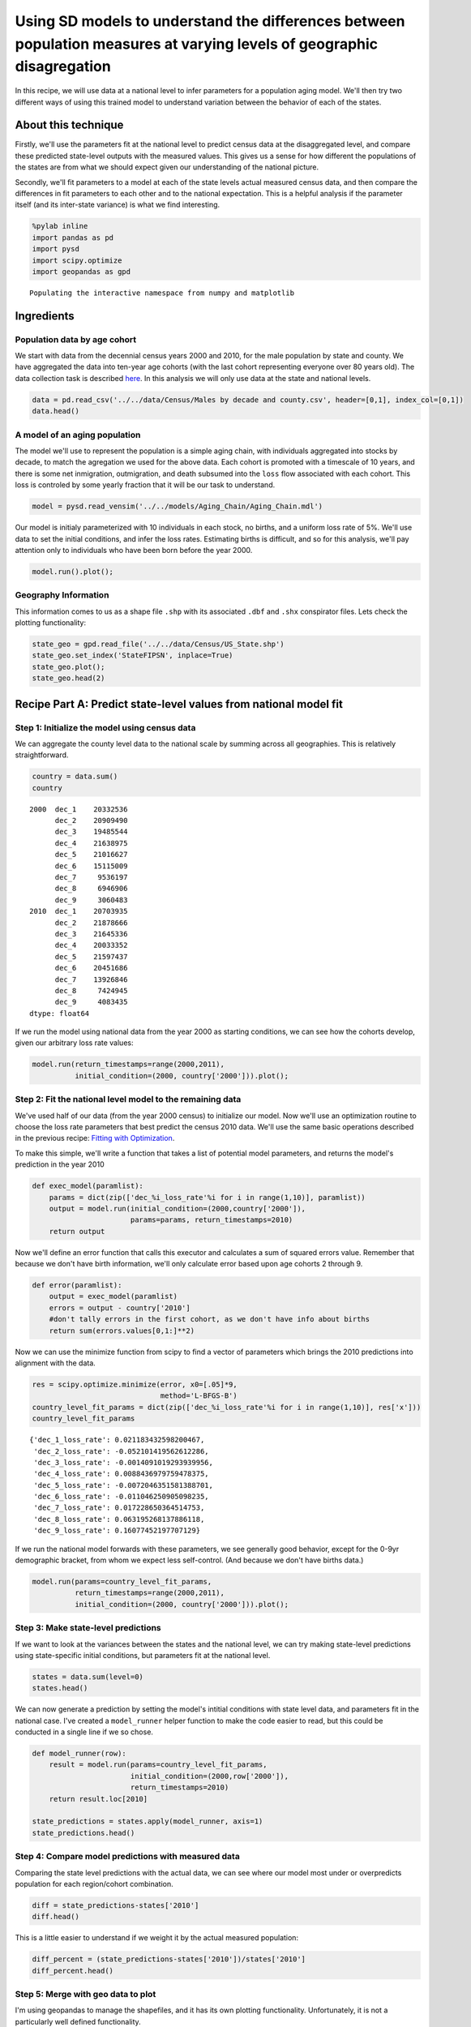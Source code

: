 
Using SD models to understand the differences between population measures at varying levels of geographic disagregation
=======================================================================================================================

In this recipe, we will use data at a national level to infer parameters
for a population aging model. We'll then try two different ways of using
this trained model to understand variation between the behavior of each
of the states.

About this technique
--------------------

Firstly, we'll use the parameters fit at the national level to predict
census data at the disaggregated level, and compare these predicted
state-level outputs with the measured values. This gives us a sense for
how different the populations of the states are from what we should
expect given our understanding of the national picture.

Secondly, we'll fit parameters to a model at each of the state levels
actual measured census data, and then compare the differences in fit
parameters to each other and to the national expectation. This is a
helpful analysis if the parameter itself (and its inter-state variance)
is what we find interesting.

.. code:: python

    %pylab inline
    import pandas as pd
    import pysd
    import scipy.optimize
    import geopandas as gpd


.. parsed-literal::

    Populating the interactive namespace from numpy and matplotlib


Ingredients
-----------

Population data by age cohort
~~~~~~~~~~~~~~~~~~~~~~~~~~~~~

We start with data from the decennial census years 2000 and 2010, for
the male population by state and county. We have aggregated the data
into ten-year age cohorts (with the last cohort representing everyone
over 80 years old). The data collection task is described
`here <data/Census/US%20Census%20Data%20Collection.ipynb>`__. In this
analysis we will only use data at the state and national levels.

.. code:: python

    data = pd.read_csv('../../data/Census/Males by decade and county.csv', header=[0,1], index_col=[0,1])
    data.head()




.. raw:: html

    <div>
    <table border="1" class="dataframe">
      <thead>
        <tr>
          <th></th>
          <th></th>
          <th colspan="9" halign="left">2000</th>
          <th colspan="9" halign="left">2010</th>
        </tr>
        <tr>
          <th></th>
          <th></th>
          <th>dec_1</th>
          <th>dec_2</th>
          <th>dec_3</th>
          <th>dec_4</th>
          <th>dec_5</th>
          <th>dec_6</th>
          <th>dec_7</th>
          <th>dec_8</th>
          <th>dec_9</th>
          <th>dec_1</th>
          <th>dec_2</th>
          <th>dec_3</th>
          <th>dec_4</th>
          <th>dec_5</th>
          <th>dec_6</th>
          <th>dec_7</th>
          <th>dec_8</th>
          <th>dec_9</th>
        </tr>
        <tr>
          <th>state</th>
          <th>county</th>
          <th></th>
          <th></th>
          <th></th>
          <th></th>
          <th></th>
          <th></th>
          <th></th>
          <th></th>
          <th></th>
          <th></th>
          <th></th>
          <th></th>
          <th></th>
          <th></th>
          <th></th>
          <th></th>
          <th></th>
          <th></th>
        </tr>
      </thead>
      <tbody>
        <tr>
          <th rowspan="5" valign="top">1</th>
          <th>1</th>
          <td>3375</td>
          <td>3630</td>
          <td>2461</td>
          <td>3407</td>
          <td>3283</td>
          <td>2319</td>
          <td>1637</td>
          <td>825</td>
          <td>284</td>
          <td>3867</td>
          <td>4384</td>
          <td>3082</td>
          <td>3598</td>
          <td>4148</td>
          <td>3390</td>
          <td>2293</td>
          <td>1353</td>
          <td>454</td>
        </tr>
        <tr>
          <th>3</th>
          <td>9323</td>
          <td>10094</td>
          <td>7600</td>
          <td>9725</td>
          <td>10379</td>
          <td>8519</td>
          <td>6675</td>
          <td>4711</td>
          <td>1822</td>
          <td>11446</td>
          <td>12006</td>
          <td>9976</td>
          <td>11042</td>
          <td>12517</td>
          <td>12368</td>
          <td>10623</td>
          <td>6307</td>
          <td>2911</td>
        </tr>
        <tr>
          <th>5</th>
          <td>2002</td>
          <td>2198</td>
          <td>2412</td>
          <td>2465</td>
          <td>2178</td>
          <td>1699</td>
          <td>1026</td>
          <td>689</td>
          <td>301</td>
          <td>1673</td>
          <td>1739</td>
          <td>2260</td>
          <td>2208</td>
          <td>2233</td>
          <td>1910</td>
          <td>1490</td>
          <td>739</td>
          <td>324</td>
        </tr>
        <tr>
          <th>7</th>
          <td>1546</td>
          <td>1460</td>
          <td>1680</td>
          <td>1762</td>
          <td>1624</td>
          <td>1237</td>
          <td>774</td>
          <td>475</td>
          <td>187</td>
          <td>1471</td>
          <td>1577</td>
          <td>1798</td>
          <td>2016</td>
          <td>1928</td>
          <td>1581</td>
          <td>1140</td>
          <td>579</td>
          <td>211</td>
        </tr>
        <tr>
          <th>9</th>
          <td>3741</td>
          <td>3615</td>
          <td>3393</td>
          <td>3901</td>
          <td>3773</td>
          <td>3007</td>
          <td>2227</td>
          <td>1269</td>
          <td>550</td>
          <td>3741</td>
          <td>4252</td>
          <td>3312</td>
          <td>3719</td>
          <td>4129</td>
          <td>3782</td>
          <td>3052</td>
          <td>1723</td>
          <td>652</td>
        </tr>
      </tbody>
    </table>
    </div>



A model of an aging population
~~~~~~~~~~~~~~~~~~~~~~~~~~~~~~

The model we'll use to represent the population is a simple aging chain,
with individuals aggregated into stocks by decade, to match the
agregation we used for the above data. Each cohort is promoted with a
timescale of 10 years, and there is some net inmigration, outmigration,
and death subsumed into the ``loss`` flow associated with each cohort.
This loss is controled by some yearly fraction that it will be our task
to understand.

.. image:: ../../../source/models/Aging_Chain/Aging_Chain.png
   :width: 600 px

.. code:: python

    model = pysd.read_vensim('../../models/Aging_Chain/Aging_Chain.mdl')

Our model is initialy parameterized with 10 individuals in each stock,
no births, and a uniform loss rate of 5%. We'll use data to set the
initial conditions, and infer the loss rates. Estimating births is
difficult, and so for this analysis, we'll pay attention only to
individuals who have been born before the year 2000.

.. code:: python

    model.run().plot();



.. image:: Exploring_models_across_geographic_scales_files/Exploring_models_across_geographic_scales_8_0.png


Geography Information
~~~~~~~~~~~~~~~~~~~~~

This information comes to us as a shape file ``.shp`` with its
associated ``.dbf`` and ``.shx`` conspirator files. Lets check the
plotting functionality:

.. code:: python

    state_geo = gpd.read_file('../../data/Census/US_State.shp')
    state_geo.set_index('StateFIPSN', inplace=True)
    state_geo.plot();
    state_geo.head(2)




.. raw:: html

    <div>
    <table border="1" class="dataframe">
      <thead>
        <tr style="text-align: right;">
          <th></th>
          <th>CensusDiv</th>
          <th>CensusReg</th>
          <th>FIPS</th>
          <th>FIPSNum</th>
          <th>Notes</th>
          <th>OBJECTID</th>
          <th>StateFIPS</th>
          <th>StateName</th>
          <th>XCentroid</th>
          <th>YCentroid</th>
          <th>geometry</th>
        </tr>
        <tr>
          <th>StateFIPSN</th>
          <th></th>
          <th></th>
          <th></th>
          <th></th>
          <th></th>
          <th></th>
          <th></th>
          <th></th>
          <th></th>
          <th></th>
          <th></th>
        </tr>
      </thead>
      <tbody>
        <tr>
          <th>2</th>
          <td>Pacific</td>
          <td>West</td>
          <td>02000</td>
          <td>2000</td>
          <td>None</td>
          <td>1</td>
          <td>02</td>
          <td>Alaska</td>
          <td>-1882092.15195</td>
          <td>2310348.392810</td>
          <td>(POLYGON ((-2247528.774479387 2237995.01157197...</td>
        </tr>
        <tr>
          <th>53</th>
          <td>Pacific</td>
          <td>West</td>
          <td>53000</td>
          <td>53000</td>
          <td>None</td>
          <td>9</td>
          <td>53</td>
          <td>Washington</td>
          <td>-1837353.15317</td>
          <td>1340481.223852</td>
          <td>(POLYGON ((-2124362.24278068 1480441.850674443...</td>
        </tr>
      </tbody>
    </table>
    </div>




.. image:: Exploring_models_across_geographic_scales_files/Exploring_models_across_geographic_scales_10_1.png


Recipe Part A: Predict state-level values from national model fit
-----------------------------------------------------------------

Step 1: Initialize the model using census data
~~~~~~~~~~~~~~~~~~~~~~~~~~~~~~~~~~~~~~~~~~~~~~

We can aggregate the county level data to the national scale by summing
across all geographies. This is relatively straightforward.

.. code:: python

    country = data.sum()
    country




.. parsed-literal::

    2000  dec_1    20332536
          dec_2    20909490
          dec_3    19485544
          dec_4    21638975
          dec_5    21016627
          dec_6    15115009
          dec_7     9536197
          dec_8     6946906
          dec_9     3060483
    2010  dec_1    20703935
          dec_2    21878666
          dec_3    21645336
          dec_4    20033352
          dec_5    21597437
          dec_6    20451686
          dec_7    13926846
          dec_8     7424945
          dec_9     4083435
    dtype: float64



If we run the model using national data from the year 2000 as starting
conditions, we can see how the cohorts develop, given our arbitrary loss
rate values:

.. code:: python

    model.run(return_timestamps=range(2000,2011), 
              initial_condition=(2000, country['2000'])).plot();



.. image:: Exploring_models_across_geographic_scales_files/Exploring_models_across_geographic_scales_14_0.png


Step 2: Fit the national level model to the remaining data
~~~~~~~~~~~~~~~~~~~~~~~~~~~~~~~~~~~~~~~~~~~~~~~~~~~~~~~~~~

We've used half of our data (from the year 2000 census) to initialize
our model. Now we'll use an optimization routine to choose the loss rate
parameters that best predict the census 2010 data. We'll use the same
basic operations described in the previous recipe: `Fitting with
Optimization <2_1_Fitting_with_Optimization.ipynb>`__.

To make this simple, we'll write a function that takes a list of
potential model parameters, and returns the model's prediction in the
year 2010

.. code:: python

    def exec_model(paramlist):
        params = dict(zip(['dec_%i_loss_rate'%i for i in range(1,10)], paramlist)) 
        output = model.run(initial_condition=(2000,country['2000']),
                           params=params, return_timestamps=2010)
        return output

Now we'll define an error function that calls this executor and
calculates a sum of squared errors value. Remember that because we don't
have birth information, we'll only calculate error based upon age
cohorts 2 through 9.

.. code:: python

    def error(paramlist):
        output = exec_model(paramlist)
        errors = output - country['2010']
        #don't tally errors in the first cohort, as we don't have info about births
        return sum(errors.values[0,1:]**2)

Now we can use the minimize function from scipy to find a vector of
parameters which brings the 2010 predictions into alignment with the
data.

.. code:: python

    res = scipy.optimize.minimize(error, x0=[.05]*9,
                                  method='L-BFGS-B')
    country_level_fit_params = dict(zip(['dec_%i_loss_rate'%i for i in range(1,10)], res['x']))
    country_level_fit_params




.. parsed-literal::

    {'dec_1_loss_rate': 0.021183432598200467,
     'dec_2_loss_rate': -0.052101419562612286,
     'dec_3_loss_rate': -0.0014091019293939956,
     'dec_4_loss_rate': 0.0088436979759478375,
     'dec_5_loss_rate': -0.0072046351581388701,
     'dec_6_loss_rate': -0.011046250905098235,
     'dec_7_loss_rate': 0.017228650364514753,
     'dec_8_loss_rate': 0.063195268137886118,
     'dec_9_loss_rate': 0.16077452197707129}



If we run the national model forwards with these parameters, we see
generally good behavior, except for the 0-9yr demographic bracket, from
whom we expect less self-control. (And because we don't have births
data.)

.. code:: python

    model.run(params=country_level_fit_params,
              return_timestamps=range(2000,2011), 
              initial_condition=(2000, country['2000'])).plot();



.. image:: Exploring_models_across_geographic_scales_files/Exploring_models_across_geographic_scales_22_0.png


Step 3: Make state-level predictions
~~~~~~~~~~~~~~~~~~~~~~~~~~~~~~~~~~~~

If we want to look at the variances between the states and the national
level, we can try making state-level predictions using state-specific
initial conditions, but parameters fit at the national level.

.. code:: python

    states = data.sum(level=0)
    states.head()




.. raw:: html

    <div>
    <table border="1" class="dataframe">
      <thead>
        <tr>
          <th></th>
          <th colspan="9" halign="left">2000</th>
          <th colspan="9" halign="left">2010</th>
        </tr>
        <tr>
          <th></th>
          <th>dec_1</th>
          <th>dec_2</th>
          <th>dec_3</th>
          <th>dec_4</th>
          <th>dec_5</th>
          <th>dec_6</th>
          <th>dec_7</th>
          <th>dec_8</th>
          <th>dec_9</th>
          <th>dec_1</th>
          <th>dec_2</th>
          <th>dec_3</th>
          <th>dec_4</th>
          <th>dec_5</th>
          <th>dec_6</th>
          <th>dec_7</th>
          <th>dec_8</th>
          <th>dec_9</th>
        </tr>
        <tr>
          <th>state</th>
          <th></th>
          <th></th>
          <th></th>
          <th></th>
          <th></th>
          <th></th>
          <th></th>
          <th></th>
          <th></th>
          <th></th>
          <th></th>
          <th></th>
          <th></th>
          <th></th>
          <th></th>
          <th></th>
          <th></th>
          <th></th>
        </tr>
      </thead>
      <tbody>
        <tr>
          <th>1</th>
          <td>312841</td>
          <td>329043</td>
          <td>301076</td>
          <td>315262</td>
          <td>321447</td>
          <td>246427</td>
          <td>165327</td>
          <td>109918</td>
          <td>45131</td>
          <td>312605</td>
          <td>338568</td>
          <td>321236</td>
          <td>297502</td>
          <td>321810</td>
          <td>318358</td>
          <td>229496</td>
          <td>124070</td>
          <td>56543</td>
        </tr>
        <tr>
          <th>2</th>
          <td>50687</td>
          <td>53992</td>
          <td>42537</td>
          <td>51442</td>
          <td>56047</td>
          <td>35804</td>
          <td>14974</td>
          <td>7628</td>
          <td>2325</td>
          <td>53034</td>
          <td>52278</td>
          <td>58166</td>
          <td>47753</td>
          <td>51856</td>
          <td>54170</td>
          <td>29869</td>
          <td>10392</td>
          <td>4151</td>
        </tr>
        <tr>
          <th>4</th>
          <td>395110</td>
          <td>384672</td>
          <td>386486</td>
          <td>391330</td>
          <td>352471</td>
          <td>257798</td>
          <td>187193</td>
          <td>144837</td>
          <td>61148</td>
          <td>463808</td>
          <td>466275</td>
          <td>455170</td>
          <td>422447</td>
          <td>418398</td>
          <td>381076</td>
          <td>300553</td>
          <td>178849</td>
          <td>89247</td>
        </tr>
        <tr>
          <th>5</th>
          <td>188589</td>
          <td>201405</td>
          <td>180801</td>
          <td>187516</td>
          <td>186931</td>
          <td>149142</td>
          <td>104621</td>
          <td>72629</td>
          <td>33050</td>
          <td>201821</td>
          <td>205074</td>
          <td>196956</td>
          <td>183761</td>
          <td>192596</td>
          <td>188081</td>
          <td>143285</td>
          <td>81138</td>
          <td>38925</td>
        </tr>
        <tr>
          <th>6</th>
          <td>2669364</td>
          <td>2588761</td>
          <td>2556975</td>
          <td>2812648</td>
          <td>2495158</td>
          <td>1692007</td>
          <td>1002881</td>
          <td>725610</td>
          <td>331342</td>
          <td>2573619</td>
          <td>2780997</td>
          <td>2849483</td>
          <td>2595717</td>
          <td>2655307</td>
          <td>2336519</td>
          <td>1489395</td>
          <td>780576</td>
          <td>456217</td>
        </tr>
      </tbody>
    </table>
    </div>



We can now generate a prediction by setting the model's intitial
conditions with state level data, and parameters fit in the national
case. I've created a ``model_runner`` helper function to make the code
easier to read, but this could be conducted in a single line if we so
chose.

.. code:: python

    def model_runner(row):
        result = model.run(params=country_level_fit_params, 
                           initial_condition=(2000,row['2000']), 
                           return_timestamps=2010)
        return result.loc[2010]
        
    state_predictions = states.apply(model_runner, axis=1)
    state_predictions.head()




.. raw:: html

    <div>
    <table border="1" class="dataframe">
      <thead>
        <tr style="text-align: right;">
          <th></th>
          <th>dec_1</th>
          <th>dec_2</th>
          <th>dec_3</th>
          <th>dec_4</th>
          <th>dec_5</th>
          <th>dec_6</th>
          <th>dec_7</th>
          <th>dec_8</th>
          <th>dec_9</th>
        </tr>
        <tr>
          <th>state</th>
          <th></th>
          <th></th>
          <th></th>
          <th></th>
          <th></th>
          <th></th>
          <th></th>
          <th></th>
          <th></th>
        </tr>
      </thead>
      <tbody>
        <tr>
          <th>1</th>
          <td>93117.371881</td>
          <td>341167.213342</td>
          <td>337071.875334</td>
          <td>304311.201330</td>
          <td>325833.277920</td>
          <td>316445.464900</td>
          <td>223627.149408</td>
          <td>121168.476612</td>
          <td>65739.525962</td>
        </tr>
        <tr>
          <th>2</th>
          <td>15087.025659</td>
          <td>55697.612356</td>
          <td>52613.730625</td>
          <td>47359.482364</td>
          <td>53391.883377</td>
          <td>50862.893499</td>
          <td>31762.129879</td>
          <td>14297.875847</td>
          <td>6133.949764</td>
        </tr>
        <tr>
          <th>4</th>
          <td>117604.805785</td>
          <td>411745.021973</td>
          <td>413024.709292</td>
          <td>377589.072369</td>
          <td>386843.833461</td>
          <td>354697.832262</td>
          <td>246306.408711</td>
          <td>138031.543558</td>
          <td>79499.152922</td>
        </tr>
        <tr>
          <th>5</th>
          <td>56133.665931</td>
          <td>207553.388634</td>
          <td>204417.938099</td>
          <td>183004.303895</td>
          <td>192875.524445</td>
          <td>187772.888790</td>
          <td>135135.556656</td>
          <td>75209.777699</td>
          <td>42570.643627</td>
        </tr>
        <tr>
          <th>6</th>
          <td>794538.317812</td>
          <td>2775504.193632</td>
          <td>2765302.000982</td>
          <td>2586476.416275</td>
          <td>2709538.756509</td>
          <td>2450307.128284</td>
          <td>1595568.711162</td>
          <td>818892.701581</td>
          <td>439955.979351</td>
        </tr>
      </tbody>
    </table>
    </div>



Step 4: Compare model predictions with measured data
~~~~~~~~~~~~~~~~~~~~~~~~~~~~~~~~~~~~~~~~~~~~~~~~~~~~

Comparing the state level predictions with the actual data, we can see
where our model most under or overpredicts population for each
region/cohort combination.

.. code:: python

    diff = state_predictions-states['2010']
    diff.head()




.. raw:: html

    <div>
    <table border="1" class="dataframe">
      <thead>
        <tr style="text-align: right;">
          <th></th>
          <th>dec_1</th>
          <th>dec_2</th>
          <th>dec_3</th>
          <th>dec_4</th>
          <th>dec_5</th>
          <th>dec_6</th>
          <th>dec_7</th>
          <th>dec_8</th>
          <th>dec_9</th>
        </tr>
        <tr>
          <th>state</th>
          <th></th>
          <th></th>
          <th></th>
          <th></th>
          <th></th>
          <th></th>
          <th></th>
          <th></th>
          <th></th>
        </tr>
      </thead>
      <tbody>
        <tr>
          <th>1</th>
          <td>-219487.628119</td>
          <td>2599.213342</td>
          <td>15835.875334</td>
          <td>6809.201330</td>
          <td>4023.277920</td>
          <td>-1912.535100</td>
          <td>-5868.850592</td>
          <td>-2901.523388</td>
          <td>9196.525962</td>
        </tr>
        <tr>
          <th>2</th>
          <td>-37946.974341</td>
          <td>3419.612356</td>
          <td>-5552.269375</td>
          <td>-393.517636</td>
          <td>1535.883377</td>
          <td>-3307.106501</td>
          <td>1893.129879</td>
          <td>3905.875847</td>
          <td>1982.949764</td>
        </tr>
        <tr>
          <th>4</th>
          <td>-346203.194215</td>
          <td>-54529.978027</td>
          <td>-42145.290708</td>
          <td>-44857.927631</td>
          <td>-31554.166539</td>
          <td>-26378.167738</td>
          <td>-54246.591289</td>
          <td>-40817.456442</td>
          <td>-9747.847078</td>
        </tr>
        <tr>
          <th>5</th>
          <td>-145687.334069</td>
          <td>2479.388634</td>
          <td>7461.938099</td>
          <td>-756.696105</td>
          <td>279.524445</td>
          <td>-308.111210</td>
          <td>-8149.443344</td>
          <td>-5928.222301</td>
          <td>3645.643627</td>
        </tr>
        <tr>
          <th>6</th>
          <td>-1779080.682188</td>
          <td>-5492.806368</td>
          <td>-84180.999018</td>
          <td>-9240.583725</td>
          <td>54231.756509</td>
          <td>113788.128284</td>
          <td>106173.711162</td>
          <td>38316.701581</td>
          <td>-16261.020649</td>
        </tr>
      </tbody>
    </table>
    </div>



This is a little easier to understand if we weight it by the actual
measured population:

.. code:: python

    diff_percent = (state_predictions-states['2010'])/states['2010']
    diff_percent.head()




.. raw:: html

    <div>
    <table border="1" class="dataframe">
      <thead>
        <tr style="text-align: right;">
          <th></th>
          <th>dec_1</th>
          <th>dec_2</th>
          <th>dec_3</th>
          <th>dec_4</th>
          <th>dec_5</th>
          <th>dec_6</th>
          <th>dec_7</th>
          <th>dec_8</th>
          <th>dec_9</th>
        </tr>
        <tr>
          <th>state</th>
          <th></th>
          <th></th>
          <th></th>
          <th></th>
          <th></th>
          <th></th>
          <th></th>
          <th></th>
          <th></th>
        </tr>
      </thead>
      <tbody>
        <tr>
          <th>1</th>
          <td>-0.702124</td>
          <td>0.007677</td>
          <td>0.049297</td>
          <td>0.022888</td>
          <td>0.012502</td>
          <td>-0.006007</td>
          <td>-0.025573</td>
          <td>-0.023386</td>
          <td>0.162647</td>
        </tr>
        <tr>
          <th>2</th>
          <td>-0.715522</td>
          <td>0.065412</td>
          <td>-0.095456</td>
          <td>-0.008241</td>
          <td>0.029618</td>
          <td>-0.061051</td>
          <td>0.063381</td>
          <td>0.375854</td>
          <td>0.477704</td>
        </tr>
        <tr>
          <th>4</th>
          <td>-0.746436</td>
          <td>-0.116948</td>
          <td>-0.092592</td>
          <td>-0.106186</td>
          <td>-0.075417</td>
          <td>-0.069220</td>
          <td>-0.180489</td>
          <td>-0.228223</td>
          <td>-0.109223</td>
        </tr>
        <tr>
          <th>5</th>
          <td>-0.721864</td>
          <td>0.012090</td>
          <td>0.037886</td>
          <td>-0.004118</td>
          <td>0.001451</td>
          <td>-0.001638</td>
          <td>-0.056876</td>
          <td>-0.073063</td>
          <td>0.093658</td>
        </tr>
        <tr>
          <th>6</th>
          <td>-0.691276</td>
          <td>-0.001975</td>
          <td>-0.029543</td>
          <td>-0.003560</td>
          <td>0.020424</td>
          <td>0.048700</td>
          <td>0.071286</td>
          <td>0.049088</td>
          <td>-0.035643</td>
        </tr>
      </tbody>
    </table>
    </div>



Step 5: Merge with geo data to plot
~~~~~~~~~~~~~~~~~~~~~~~~~~~~~~~~~~~

I'm using geopandas to manage the shapefiles, and it has its own
plotting functionality. Unfortunately, it is not a particularly well
defined functionality.

.. code:: python

    geo_diff = state_geo.join(diff_percent)
    geo_diff.plot(column='dec_4')
    geo_diff.head()




.. raw:: html

    <div>
    <table border="1" class="dataframe">
      <thead>
        <tr style="text-align: right;">
          <th></th>
          <th>CensusDiv</th>
          <th>CensusReg</th>
          <th>FIPS</th>
          <th>FIPSNum</th>
          <th>Notes</th>
          <th>OBJECTID</th>
          <th>StateFIPS</th>
          <th>StateName</th>
          <th>XCentroid</th>
          <th>YCentroid</th>
          <th>geometry</th>
          <th>dec_1</th>
          <th>dec_2</th>
          <th>dec_3</th>
          <th>dec_4</th>
          <th>dec_5</th>
          <th>dec_6</th>
          <th>dec_7</th>
          <th>dec_8</th>
          <th>dec_9</th>
        </tr>
        <tr>
          <th>StateFIPSN</th>
          <th></th>
          <th></th>
          <th></th>
          <th></th>
          <th></th>
          <th></th>
          <th></th>
          <th></th>
          <th></th>
          <th></th>
          <th></th>
          <th></th>
          <th></th>
          <th></th>
          <th></th>
          <th></th>
          <th></th>
          <th></th>
          <th></th>
          <th></th>
        </tr>
      </thead>
      <tbody>
        <tr>
          <th>2</th>
          <td>Pacific</td>
          <td>West</td>
          <td>02000</td>
          <td>2000</td>
          <td>None</td>
          <td>1</td>
          <td>02</td>
          <td>Alaska</td>
          <td>-1882092.151950</td>
          <td>2310348.392810</td>
          <td>(POLYGON ((-2247528.774479387 2237995.01157197...</td>
          <td>-0.715522</td>
          <td>0.065412</td>
          <td>-0.095456</td>
          <td>-0.008241</td>
          <td>0.029618</td>
          <td>-0.061051</td>
          <td>0.063381</td>
          <td>0.375854</td>
          <td>0.477704</td>
        </tr>
        <tr>
          <th>53</th>
          <td>Pacific</td>
          <td>West</td>
          <td>53000</td>
          <td>53000</td>
          <td>None</td>
          <td>9</td>
          <td>53</td>
          <td>Washington</td>
          <td>-1837353.153170</td>
          <td>1340481.223852</td>
          <td>(POLYGON ((-2124362.24278068 1480441.850674443...</td>
          <td>-0.718560</td>
          <td>-0.006548</td>
          <td>-0.058893</td>
          <td>-0.069401</td>
          <td>-0.018494</td>
          <td>-0.031807</td>
          <td>-0.047478</td>
          <td>0.013500</td>
          <td>-0.030573</td>
        </tr>
        <tr>
          <th>23</th>
          <td>New England</td>
          <td>Northeast</td>
          <td>23000</td>
          <td>23000</td>
          <td>None</td>
          <td>10</td>
          <td>23</td>
          <td>Maine</td>
          <td>2068849.532637</td>
          <td>1172786.748295</td>
          <td>(POLYGON ((1951177.135094963 1127914.539498126...</td>
          <td>-0.682708</td>
          <td>0.073037</td>
          <td>0.147467</td>
          <td>0.085983</td>
          <td>-0.023217</td>
          <td>-0.055249</td>
          <td>-0.076098</td>
          <td>-0.034226</td>
          <td>-0.009394</td>
        </tr>
        <tr>
          <th>27</th>
          <td>West North Central</td>
          <td>Midwest</td>
          <td>27000</td>
          <td>27000</td>
          <td>None</td>
          <td>11</td>
          <td>27</td>
          <td>Minnesota</td>
          <td>131047.575089</td>
          <td>982130.006959</td>
          <td>POLYGON ((-91052.16805501282 1282100.079225723...</td>
          <td>-0.711546</td>
          <td>0.062669</td>
          <td>0.034611</td>
          <td>0.032717</td>
          <td>0.020127</td>
          <td>-0.019902</td>
          <td>0.043175</td>
          <td>0.022524</td>
          <td>-0.060437</td>
        </tr>
        <tr>
          <th>26</th>
          <td>East North Central</td>
          <td>Midwest</td>
          <td>26000</td>
          <td>26000</td>
          <td>None</td>
          <td>18</td>
          <td>26</td>
          <td>Michigan</td>
          <td>842567.889298</td>
          <td>809437.260865</td>
          <td>(POLYGON ((764918.7306621727 786184.882347865,...</td>
          <td>-0.657411</td>
          <td>0.082088</td>
          <td>0.197840</td>
          <td>0.176409</td>
          <td>0.088111</td>
          <td>0.032552</td>
          <td>0.050903</td>
          <td>0.075986</td>
          <td>0.011505</td>
        </tr>
      </tbody>
    </table>
    </div>




.. image:: Exploring_models_across_geographic_scales_files/Exploring_models_across_geographic_scales_33_1.png


Recipe Part B: fit state-by-state models
----------------------------------------

Now lets try optimizing the model's parameters specifically to each
state, and comparing with the national picture.

Step 1: Write the optimization functions to account for the state
~~~~~~~~~~~~~~~~~~~~~~~~~~~~~~~~~~~~~~~~~~~~~~~~~~~~~~~~~~~~~~~~~

We'll start as before with functions that run the model and compute the
error (this time with a parameter for the information about the state in
question) and add a function to optimize and return the best fit
parameters for each state.

.. code:: python

    def exec_model(paramlist, state):
        params = dict(zip(['dec_%i_loss_rate'%i for i in range(1,10)], paramlist)) 
        output = model.run(initial_condition=(2000,state['2000']),
                           params=params, return_timestamps=2010).loc[2010]
        return output
    
    def error(paramlist, state):
        output = exec_model(paramlist, state)
        errors = output - state['2010']
        #don't tally errors in the first cohort, as we don't have info about births
        sse = sum(errors.values[1:]**2)
        return sse

Step 2: Apply optimization to each state
~~~~~~~~~~~~~~~~~~~~~~~~~~~~~~~~~~~~~~~~

We can wrap the optimizer in a function that takes census information
about each state and returns an optimized set of parameters for that
state. If we apply it to the states dataframe, we can get out a similar
dataframe that includes optimized parameters.

.. code:: python

    %%capture 
    def optimize_params(row):
        res = scipy.optimize.minimize(lambda x: error(x, row),
                                      x0=[.05]*9,
                                      method='L-BFGS-B');
        return pd.Series(index=['dec_%i_loss_rate'%i for i in range(1,10)], data=res['x'])
        
    state_fit_params = states.apply(optimize_params, axis=1)
    state_fit_params.head()




.. raw:: html

    <div>
    <table border="1" class="dataframe">
      <thead>
        <tr style="text-align: right;">
          <th></th>
          <th>dec_1_loss_rate</th>
          <th>dec_2_loss_rate</th>
          <th>dec_3_loss_rate</th>
          <th>dec_4_loss_rate</th>
          <th>dec_5_loss_rate</th>
          <th>dec_6_loss_rate</th>
          <th>dec_7_loss_rate</th>
          <th>dec_8_loss_rate</th>
          <th>dec_9_loss_rate</th>
        </tr>
        <tr>
          <th>state</th>
          <th></th>
          <th></th>
          <th></th>
          <th></th>
          <th></th>
          <th></th>
          <th></th>
          <th></th>
          <th></th>
        </tr>
      </thead>
      <tbody>
        <tr>
          <th>1</th>
          <td>0.021448</td>
          <td>-0.051229</td>
          <td>0.005996</td>
          <td>0.009159</td>
          <td>-0.006314</td>
          <td>-0.012721</td>
          <td>0.013077</td>
          <td>0.061467</td>
          <td>0.199157</td>
        </tr>
        <tr>
          <th>2</th>
          <td>0.024790</td>
          <td>-0.045179</td>
          <td>-0.021897</td>
          <td>0.015292</td>
          <td>-0.003120</td>
          <td>-0.023723</td>
          <td>0.039461</td>
          <td>0.137920</td>
          <td>0.200484</td>
        </tr>
        <tr>
          <th>4</th>
          <td>0.015650</td>
          <td>-0.066072</td>
          <td>-0.009319</td>
          <td>-0.003544</td>
          <td>-0.012930</td>
          <td>-0.018060</td>
          <td>-0.013545</td>
          <td>0.033047</td>
          <td>0.168508</td>
        </tr>
        <tr>
          <th>5</th>
          <td>0.022108</td>
          <td>-0.050841</td>
          <td>0.003923</td>
          <td>0.005605</td>
          <td>-0.006411</td>
          <td>-0.011430</td>
          <td>0.006571</td>
          <td>0.054650</td>
          <td>0.191023</td>
        </tr>
        <tr>
          <th>6</th>
          <td>0.020025</td>
          <td>-0.052080</td>
          <td>-0.006135</td>
          <td>0.010332</td>
          <td>-0.004042</td>
          <td>-0.004572</td>
          <td>0.025891</td>
          <td>0.065019</td>
          <td>0.148008</td>
        </tr>
      </tbody>
    </table>
    </div>



Step 3: Merge with geographic data
~~~~~~~~~~~~~~~~~~~~~~~~~~~~~~~~~~

As we're looking at model parameters which themselves are multiplied by
populations to generate actual flows of people, we can look at the
difference between parameters directly without needing to normalize.

.. code:: python

    geo_diff = state_geo.join(state_fit_params)
    geo_diff.plot(column='dec_4_loss_rate')
    geo_diff.head(3)




.. raw:: html

    <div>
    <table border="1" class="dataframe">
      <thead>
        <tr style="text-align: right;">
          <th></th>
          <th>CensusDiv</th>
          <th>CensusReg</th>
          <th>FIPS</th>
          <th>FIPSNum</th>
          <th>Notes</th>
          <th>OBJECTID</th>
          <th>StateFIPS</th>
          <th>StateName</th>
          <th>XCentroid</th>
          <th>YCentroid</th>
          <th>geometry</th>
          <th>dec_1_loss_rate</th>
          <th>dec_2_loss_rate</th>
          <th>dec_3_loss_rate</th>
          <th>dec_4_loss_rate</th>
          <th>dec_5_loss_rate</th>
          <th>dec_6_loss_rate</th>
          <th>dec_7_loss_rate</th>
          <th>dec_8_loss_rate</th>
          <th>dec_9_loss_rate</th>
        </tr>
        <tr>
          <th>StateFIPSN</th>
          <th></th>
          <th></th>
          <th></th>
          <th></th>
          <th></th>
          <th></th>
          <th></th>
          <th></th>
          <th></th>
          <th></th>
          <th></th>
          <th></th>
          <th></th>
          <th></th>
          <th></th>
          <th></th>
          <th></th>
          <th></th>
          <th></th>
          <th></th>
        </tr>
      </thead>
      <tbody>
        <tr>
          <th>2</th>
          <td>Pacific</td>
          <td>West</td>
          <td>02000</td>
          <td>2000</td>
          <td>None</td>
          <td>1</td>
          <td>02</td>
          <td>Alaska</td>
          <td>-1882092.151950</td>
          <td>2310348.392810</td>
          <td>(POLYGON ((-2247528.774479387 2237995.01157197...</td>
          <td>0.024790</td>
          <td>-0.045179</td>
          <td>-0.021897</td>
          <td>0.015292</td>
          <td>-0.003120</td>
          <td>-0.023723</td>
          <td>0.039461</td>
          <td>0.137920</td>
          <td>0.200484</td>
        </tr>
        <tr>
          <th>53</th>
          <td>Pacific</td>
          <td>West</td>
          <td>53000</td>
          <td>53000</td>
          <td>None</td>
          <td>9</td>
          <td>53</td>
          <td>Washington</td>
          <td>-1837353.153170</td>
          <td>1340481.223852</td>
          <td>(POLYGON ((-2124362.24278068 1480441.850674443...</td>
          <td>0.021844</td>
          <td>-0.053040</td>
          <td>-0.010785</td>
          <td>0.001392</td>
          <td>-0.006107</td>
          <td>-0.015620</td>
          <td>0.010874</td>
          <td>0.072777</td>
          <td>0.150871</td>
        </tr>
        <tr>
          <th>23</th>
          <td>New England</td>
          <td>Northeast</td>
          <td>23000</td>
          <td>23000</td>
          <td>None</td>
          <td>10</td>
          <td>23</td>
          <td>Maine</td>
          <td>2068849.532637</td>
          <td>1172786.748295</td>
          <td>(POLYGON ((1951177.135094963 1127914.539498126...</td>
          <td>0.025517</td>
          <td>-0.044513</td>
          <td>0.016994</td>
          <td>0.013372</td>
          <td>-0.014052</td>
          <td>-0.017986</td>
          <td>0.007721</td>
          <td>0.065287</td>
          <td>0.161693</td>
        </tr>
      </tbody>
    </table>
    </div>




.. image:: Exploring_models_across_geographic_scales_files/Exploring_models_across_geographic_scales_39_1.png


